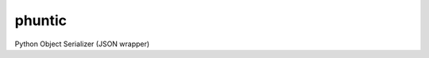 phuntic |Build Status| |Coverage Status| |Requirements Status|
========================================

Python Object Serializer (JSON wrapper)

.. code python

.. |Build Status| image:: https://travis-ci.org/kidig/phuntic.svg?branch=master
   :target: https://travis-ci.org/kidig/phuntic
.. |Coverage Status| image:: https://coveralls.io/repos/github/kidig/phuntic/badge.svg?branch=master
   :target: https://coveralls.io/github/kidig/phuntic?branch=master
.. |Requirements Status| image:: https://requires.io/github/kidig/phuntic/requirements.svg?branch=master
   :target: https://requires.io/github/kidig/phuntic/requirements/?branch=master
   :alt: Requirements Status
